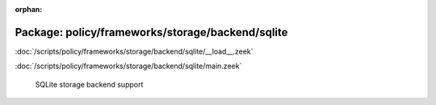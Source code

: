 :orphan:

Package: policy/frameworks/storage/backend/sqlite
=================================================


:doc:`/scripts/policy/frameworks/storage/backend/sqlite/__load__.zeek`


:doc:`/scripts/policy/frameworks/storage/backend/sqlite/main.zeek`

   SQLite storage backend support

